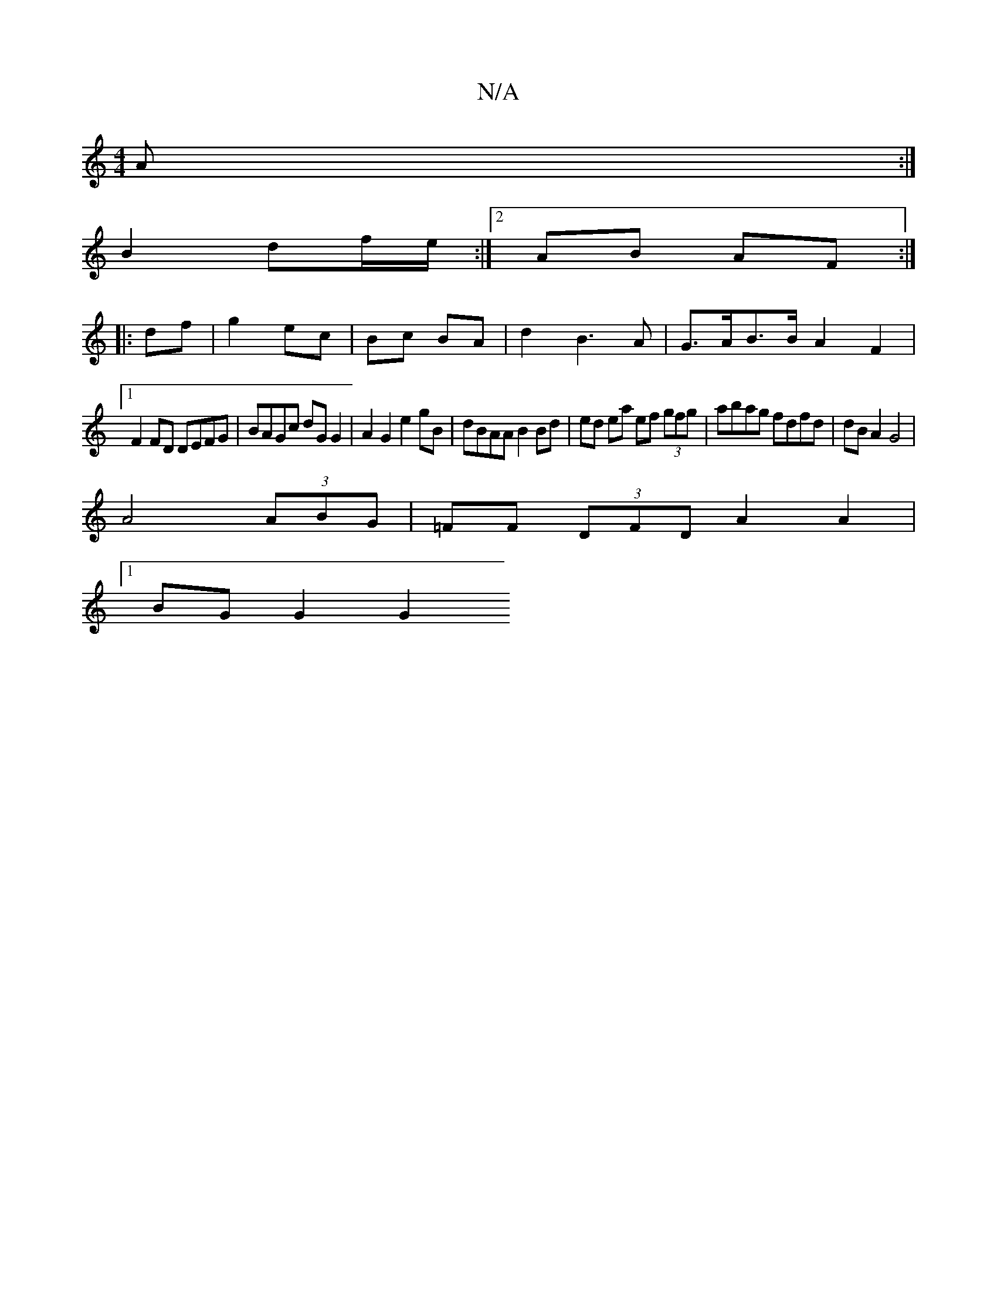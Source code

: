 X:1
T:N/A
M:4/4
R:N/A
K:Cmajor
A :|
B2 df/e/ :|2 AB AF:|
|:df|g2- ec | Bc BA | d2 B3 A | G>AB>B A2 F2 |
[1 F2 FD DEFG | BAGc dG G2|A2 G2 e2 gB|dBAA B2 Bd|ed ea ef (3gfg|abag fdfd | dB A2 G4 |
A4(3ABG | =FF (3DFD A2 A2 |
[1 BG G2 G2